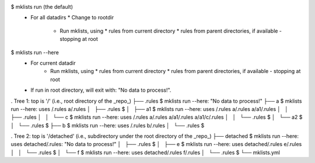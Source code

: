 $ mklists run (the default)
  * For all datadirs
    * Change to rootdir
      * Run mklists, using
        * rules from current directory
        * rules from parent directories, if available - stopping at root

$ mklists run --here
  * For current datadir
      * Run mklists, using
        * rules from current directory
        * rules from parent directories, if available - stopping at root
  * If run in root directory, will exit with: "No data to process!".

. Tree 1: top is '/' (i.e., root directory of the _repo_)
├── .rules                    $ mklists run --here: "No data to process!"
├── a                         $ mklists run --here: uses /.rules a/.rules
│   ├── .rules                $
│   ├── a1                    $ mklists run --here: uses /.rules a/.rules a/a1/.rules
│   │   ├── .rules
│   │   └── c                 $ mklists run --here: uses /.rules a/.rules a/a1/.rules a/a1/c/.rules
│   │       └── .rules        $
│   └── a2                    $
│       └── .rules            $
├── b                         $ mklists run --here: uses /.rules b/.rules
│   └── .rules                $

. Tree 2: top is '/detached' (i.e., subdirectory under the root directory of the _repo_)
├── detached                  $ mklists run --here: uses detached/.rules: "No data to process!"
│   ├── .rules                $
│   ├── e                     $ mklists run --here: uses detached/.rules e/.rules
│   │   └── .rules            $
│   └── f                     $ mklists run --here: uses detached/.rules f/.rules
│       └── .rules            $
└── mklists.yml
